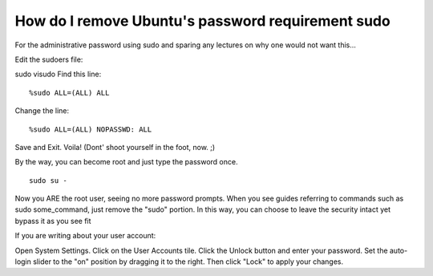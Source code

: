 =====================
How do I remove Ubuntu's password requirement sudo
=====================
For the administrative password using sudo and sparing any lectures on why one would not want this...

Edit the sudoers file:

sudo visudo
Find this line:
::
  %sudo ALL=(ALL) ALL

Change the line:
::
  %sudo ALL=(ALL) NOPASSWD: ALL

Save and Exit. Voila! (Dont' shoot yourself in the foot, now. ;)

By the way, you can become root and just type the password once.
::
  sudo su -

Now you ARE the root user, seeing no more password prompts. When you see guides referring to commands such as sudo some_command, just remove the "sudo" portion. In this way, you can choose to leave the security intact yet bypass it as you see fit

If you are writing about your user account:

Open System Settings. Click on the User Accounts tile. Click the Unlock button and enter your password. Set the auto-login slider to the "on" position by dragging it to the right. Then click "Lock" to apply your changes.
